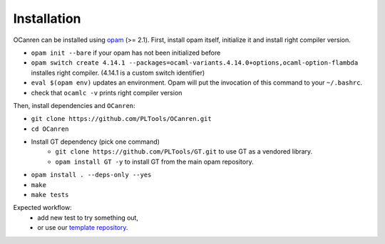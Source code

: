 Installation
============

OCanren can be installed using `opam <https://opam.ocaml.org/doc/Install.html>`_  (>= 2.1). First,
install opam itself, initialize it and install right compiler version.

* ``opam init --bare`` if your opam has not been initialized before
* ``opam switch create 4.14.1 --packages=ocaml-variants.4.14.0+options,ocaml-option-flambda`` installes right compiler. (4.14.1 is a custom switch identifier)
* ``eval $(opam env)`` updates an environment. Opam will put the invocation of this command to your ``~/.bashrc``.
* check that ``ocamlc -v`` prints right compiler version

Then, install dependencies and ``OCanren``:


* ``git clone https://github.com/PLTools/OCanren.git``
* ``cd OCanren``
* Install GT dependency (pick one command)
    * ``git clone https://github.com/PLTools/GT.git`` to use GT as a vendored library.
    * ``opam install GT -y`` to install GT from the main opam repository.
* ``opam install . --deps-only --yes``
* ``make``
* ``make tests``

Expected workflow:
  * add new test to try something out,
  * or use our `template repository <https://github.com/Kakadu/OCanren-basic-template>`_.
